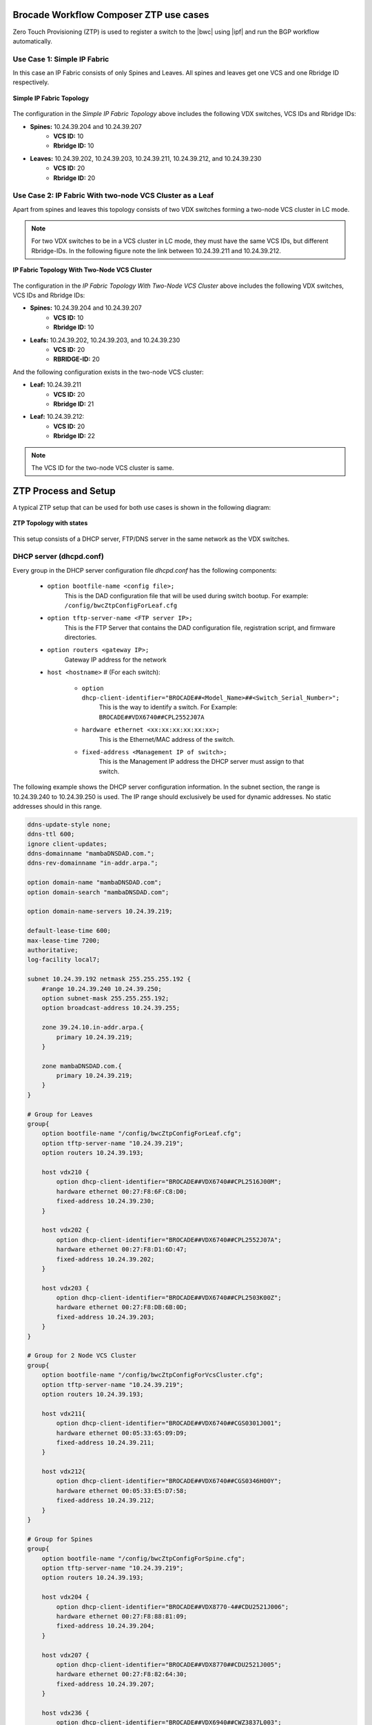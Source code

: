Brocade Workflow Composer ZTP use cases
=======================================

Zero Touch Provisioning (ZTP) is used to register a switch to the |bwc| using |ipf| and
run the BGP workflow automatically.

Use Case 1: Simple IP Fabric
----------------------------

In this case an IP Fabric consists of only Spines and Leaves. All spines and leaves get
one VCS and one Rbridge ID respectively.

.. figure:: ../_static/images/ztp_usecase_1.jpg
    :align: center

    **Simple IP Fabric Topology**


The configuration in the *Simple IP Fabric Topology* above includes the following VDX
switches, VCS IDs and Rbridge IDs:

- **Spines:** 10.24.39.204 and 10.24.39.207
    + **VCS ID:** 10
    + **Rbridge ID:** 10

- **Leaves:** 10.24.39.202, 10.24.39.203, 10.24.39.211, 10.24.39.212, and 10.24.39.230
    + **VCS ID:** 20
    + **Rbridge ID:** 20

Use Case 2: IP Fabric With two-node VCS Cluster as a Leaf
---------------------------------------------------------

Apart from spines and leaves this topology consists of two VDX switches forming a
two-node VCS cluster in LC mode.

.. note::
    For two VDX switches to be in a VCS cluster in LC mode, they must have the same VCS
    IDs, but different Rbridge-IDs. In the following figure note the link between
    10.24.39.211 and 10.24.39.212.

.. figure:: ../_static/images/ztp_usecase_2.jpg
      :align: center

      **IP Fabric Topology With Two-Node VCS Cluster**

The configuration in the *IP Fabric Topology With Two-Node VCS Cluster* above includes
the following VDX switches, VCS IDs and Rbridge IDs:

- **Spines:** 10.24.39.204 and 10.24.39.207
    + **VCS ID:** 10
    + **Rbridge ID:** 10

- **Leafs:** 10.24.39.202, 10.24.39.203, and 10.24.39.230
    + **VCS ID:** 20
    + **RBRIDGE-ID:** 20

And the following configuration exists in the two-node VCS cluster:

-  **Leaf:** 10.24.39.211
    + **VCS ID:** 20
    + **Rbridge ID:** 21

- **Leaf:** 10.24.39.212:
    + **VCS ID:** 20
    + **Rbridge ID:** 22

.. note::
    The VCS ID for the two-node VCS cluster is same.


ZTP Process and Setup
=====================

A typical ZTP setup that can be used for both use cases is shown in the following diagram:

.. figure:: ../_static/images/ztp_topology.jpg
        :align: center

        **ZTP Topology with states**

This setup consists of a DHCP server, FTP/DNS server in the same network as the VDX
switches.

.. todo::
    Add Reference to the ZTP doc

DHCP server (dhcpd.conf)
------------------------
Every group in the DHCP server configuration file `dhcpd.conf` has the following components:

   - ``option bootfile-name <config file>;``
        This is the DAD configuration file that will be used during switch bootup. For
        example: ``/config/bwcZtpConfigForLeaf.cfg``

   - ``option tftp-server-name <FTP server IP>;``
        This is the FTP Server that contains the DAD configuration file, registration
        script, and firmware directories.

   - ``option routers <gateway IP>;``
        Gateway IP address for the network

   - ``host <hostname>`` # (For each switch):

       - ``option dhcp-client-identifier="BROCADE##<Model_Name>##<Switch_Serial_Number>";``
            This is the way to identify a switch. For Example:
            ``BROCADE##VDX6740##CPL2552J07A``

       - ``hardware ethernet <xx:xx:xx:xx:xx:xx>;``
            This is the Ethernet/MAC address of the switch.

       - ``fixed-address <Management IP of switch>;`` 
            This is the Management IP address the DHCP server must assign to that switch.

The following example shows the DHCP server configuration information. In the subnet
section, the range is 10.24.39.240 to 10.24.39.250 is used. The IP range should exclusively
be used for dynamic addresses. No static addresses should in this range.

.. code-block:: shell

   ddns-update-style none;
   ddns-ttl 600;
   ignore client-updates;
   ddns-domainname "mambaDNSDAD.com.";
   ddns-rev-domainname "in-addr.arpa.";

   option domain-name "mambaDNSDAD.com";
   option domain-search "mambaDNSDAD.com";
   
   option domain-name-servers 10.24.39.219;
   
   default-lease-time 600;
   max-lease-time 7200;
   authoritative;
   log-facility local7;
   
   subnet 10.24.39.192 netmask 255.255.255.192 {
       #range 10.24.39.240 10.24.39.250;
       option subnet-mask 255.255.255.192;
       option broadcast-address 10.24.39.255;

       zone 39.24.10.in-addr.arpa.{
           primary 10.24.39.219;
       }
   
       zone mambaDNSDAD.com.{
           primary 10.24.39.219;
       }
   }

   # Group for Leaves
   group{
       option bootfile-name "/config/bwcZtpConfigForLeaf.cfg";
       option tftp-server-name "10.24.39.219";
       option routers 10.24.39.193;
   
       host vdx210 {
           option dhcp-client-identifier="BROCADE##VDX6740##CPL2516J00M";
           hardware ethernet 00:27:F8:6F:C8:D0;
           fixed-address 10.24.39.230;
       }

       host vdx202 {
           option dhcp-client-identifier="BROCADE##VDX6740##CPL2552J07A";
           hardware ethernet 00:27:F8:D1:6D:47;
           fixed-address 10.24.39.202;
       }
   
       host vdx203 {
           option dhcp-client-identifier="BROCADE##VDX6740##CPL2503K00Z";
           hardware ethernet 00:27:F8:DB:6B:0D;
           fixed-address 10.24.39.203;
       }
   }

   # Group for 2 Node VCS Cluster
   group{
       option bootfile-name "/config/bwcZtpConfigForVcsCluster.cfg";
       option tftp-server-name "10.24.39.219";
       option routers 10.24.39.193;
   
       host vdx211{
           option dhcp-client-identifier="BROCADE##VDX6740##CGS0301J001";
           hardware ethernet 00:05:33:65:09:D9;
           fixed-address 10.24.39.211;
       }

       host vdx212{
           option dhcp-client-identifier="BROCADE##VDX6740##CGS0346H00Y";
           hardware ethernet 00:05:33:E5:D7:58;
           fixed-address 10.24.39.212;
       }
   }

   # Group for Spines
   group{
       option bootfile-name "/config/bwcZtpConfigForSpine.cfg";
       option tftp-server-name "10.24.39.219";
       option routers 10.24.39.193;
   
       host vdx204 {
           option dhcp-client-identifier="BROCADE##VDX8770-4##CDU2521J006";
           hardware ethernet 00:27:F8:88:81:09;
           fixed-address 10.24.39.204;
       }

       host vdx207 {
           option dhcp-client-identifier="BROCADE##VDX8770##CDU2521J005";
           hardware ethernet 00:27:F8:82:64:30;
           fixed-address 10.24.39.207;
       }

       host vdx236 {
           option dhcp-client-identifier="BROCADE##VDX6940##CWZ3837L003";
           hardware ethernet 50:EB:1A:AF:7D:4D;
           fixed-address 10.24.39.236;
       }
   }

DAD configuration files
-----------------------

DAD configuration files are downloaded to the switch as part of the ZTP process. Supported
use cases require three DAD Configuration files, one each for leaves, spines and a two-node
VCS cluster. The following parameters are used for the DAD configuration files:

- Common_begin, common_end:
  The parameters and configurations in this section are applied to all the switches using
  this DAD configuration file.

- ZTP: When ZTP=1, the switch runs the ZTP process; when ZTP=0, the switch runs the DAD
  process. When ZTP=1, only configurations in the common section are applied, The
  individual host sections are ignored.

- vcsmode, vcsid: Assigns the switch the mentioned VCS ID and mode.

- rbridgeid: Assigns the switch the particular RBridge ID.

- principlerbridgeid: Assigns the principle switch the RBridge ID in case of VCS clusters.

- scriptcfgflg: When 0 loads the startup configuration file only; when 1, loads and runs
  the script; when 2, loads and runs both of them.

- script: The path of the script file (registration script) on the FTP server.

- morefiles: The path for some additional script files.

- startup: The path to start up the configuration file.

- fwdir: The path to the firmware directory from where firmware files can be downloaded
  and installed.

- vcstimeout: Timeout time for VCS to form a cluster.

- dadtimeout: Time out time for the DAD process, if not specified, the default value is 3
  days.
- host: Sections for the host in case of a DAD process. For example, it is used in case of
  a two-node VCS cluster. This section is considered only when ZTP=0.

- host_mac: The switch MAC address.

- host_sn: The switch serial number.

- defaultconfig: Applies the default configuration. If it is a yes script, globalconfig is ignored.

- globalcfg: The path to the global configuration.


Sample DAD configuration file for a spine
~~~~~~~~~~~~~~~~~~~~~~~~~~~~~~~~~~~~~~~~~

The following is a sample DAD configuration file for a spine:

.. code-block:: shell

    version=3
    date=09/01/2015
    supported_nos=7.0.0
    common_begin
    ztp=1
    vcsmode=LC
    vcsid=10
    rbridgeid=10
    scriptcfgflag=1 #0-config file only, 1-script only, 2 both
    script=/scripts/register.py
    #startup=
    #morefiles=/scripts/list/
    #fwdir=/firmware/nos6.0.1/SWBD1011/
    # 30 minute
    vcstimeout=30
    # 3 days = 4320 min
    dadtimeout=50
    common_end

Sample DAD configuration file for a leaf
~~~~~~~~~~~~~~~~~~~~~~~~~~~~~~~~~~~~~~~~

The following is a sample DAD configuration file for a leaf:

.. code-block:: shell

    version=3
    date=09/01/2015
    supported_nos=7.0.0
    common_begin
    ztp=1
    vcsmode=LC
    vcsid=20
    rbridgeid=20
    scriptcfgflag=1 #0-config file only, 1-script only, 2 both
    script=/scripts/register.py
    #startup=
    #morefiles=/scripts/list/
    #fwdir=/firmware/nos6.0.1/SWBD1011/
    # 30 minute
    vcstimeout=30
    # 3 days = 4320 min
    dadtimeout=50
    common_end

Sample DAD configuration file for a two-node VCS cluster
~~~~~~~~~~~~~~~~~~~~~~~~~~~~~~~~~~~~~~~~~~~~~~~~~~~~~~~~

The following is a sample DAD configuration file for a two-node VCS cluster:

.. code:: shell

    version=3
    date=09/01/2015
    supported_nos=7.0.0
    common_begin
    ztp=0
    vcsmode=LC
    vcsid=20
    principlerbridgeid=21
    scriptcfgflag=1 #0-config file only, 1-script only, 2 both
    script=/scripts/register.py
    #startup=
    #morefiles=
    #fwdir=
    # 30 minute
    vcstimeout=90
    # 3 days = 4320 min
    dadtimeout=120
    common_end
    #host(caster 211)
    host_mac=00:05:33:65:09:D9
    host_mac=00:05:33:65:09:D8
    host_sn=CGS0301J001
    rbridgeid=21
    defaultconfig=no
    #Empty for now
    startup=
    globalcfg=
    host_end
    #host(caster 212)
    host_mac=00:05:33:E5:D7:58
    host_mac=00:05:33:E5:D7:57
    host_sn=CGS0346H00Y
    rbridgeid=22
    defaultconfig=no
    #Empty for now
    startup=
    globalcfg=
    host_end


Registration script
-------------------

The registration script registers the switch to the |bwc| and then using |ipf| runs a BGP
workflow on the switch by sending another HTTP request to the Brocade Workflow Composer Server.
The registration script, once downloaded on the switch, is run from the following location
on the switch:

``/var/config/vcs/scripts``

The script also generates a registration log at the same location. It indicates if the
registration script ran successfully. Make changes to the following variables in the
`registration.py` script in the main method:


.. code:: python

    remote_server = 'dcip.bwc.local:8888' ## Ip address or DNS name of the server with port #
    token = 'Z3FJeENYb1BobURrUk9hWEZwd204U3BKRzJsN0g0eXU=' ## token
    username = 'devel' ## username
    fabric_name = 'default' ## name of the fabric to which the switch should register to.


The following example shows the register.py file. (This file is available in the |ipf| source code at
<location>)


.. todo::
    register.py script changes
    and source code location in above line
    .. code-block:: python


Running ZTP and DAD
-------------------

Use the following guidelines when running ZTP and DAD:

- ZTP/DAD must have a DHCP server.
- On the first boot, ZTP or DAD runs.
- When the switch is already on and you want to run ZTP, use the ``write erase``
  command on the switch.
- When the switch is already on and you want to run DAD process, use the ``dhcp autodeployment
  enable`` command on the switch.

.. note::

    When running ZTP or DAD, if you use dhcp autodeployment enable, if anything is wrong
    in the setup or configurations, |ipf| will display the incorrect configuration. While
    running ZTP, Brocade recommends that you run this command and see if everything is set
    up correctly. If everything is correct, you will be prompted to reboot the switch. At
    this point you can enter “no” if you want to run ZTP and then use the write erase command.
    This step is helpful because the ZTP and DAD process itself is lengthy.


Verification of ZTP and DAD
---------------------------

To verify whether the ZTP and DAD process ran correctly, complete the following steps:

1. Run the ``show vcs command`` on the switch to make sure the switch got a VCS ID,
   an RBridge ID, VCS mode, and a management IP address assigned.

2. Run the ``show dad status`` command to make sure the DAD and ZTP process ran. Look for the
   "DAD 1314" code. If there any other error codes, refer to the sections `Using DHCP Automatic
   Deployment` in the `Brocade Network OS Administration Guide` for more information about
   additional DAD codes.

3. Check the |bwc| server to see if the switch is registered and the BGP workflow completed
   successfully on it.

4. To verify that the registration script executed successfully, check `registration.log`
   file on the switch at the ``/var/config/vcs/scripts/`` location. You can use a ``cat``
   command on the log file from the "root" account.
